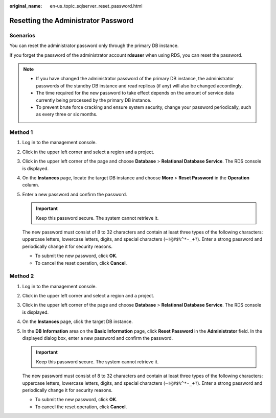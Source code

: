 :original_name: en-us_topic_sqlserver_reset_password.html

.. _en-us_topic_sqlserver_reset_password:

Resetting the Administrator Password
====================================

Scenarios
---------

You can reset the administrator password only through the primary DB instance.

If you forget the password of the administrator account **rdsuser** when using RDS, you can reset the password.

.. note::

   -  If you have changed the administrator password of the primary DB instance, the administrator passwords of the standby DB instance and read replicas (if any) will also be changed accordingly.
   -  The time required for the new password to take effect depends on the amount of service data currently being processed by the primary DB instance.
   -  To prevent brute force cracking and ensure system security, change your password periodically, such as every three or six months.

Method 1
--------

#. Log in to the management console.

#. Click |image1| in the upper left corner and select a region and a project.

#. Click |image2| in the upper left corner of the page and choose **Database** > **Relational Database Service**. The RDS console is displayed.

#. On the **Instances** page, locate the target DB instance and choose **More** > **Reset Password** in the **Operation** column.

#. Enter a new password and confirm the password.

   .. important::

      Keep this password secure. The system cannot retrieve it.

   The new password must consist of 8 to 32 characters and contain at least three types of the following characters: uppercase letters, lowercase letters, digits, and special characters (``~!@#$%^*-_+?``). Enter a strong password and periodically change it for security reasons.

   -  To submit the new password, click **OK**.
   -  To cancel the reset operation, click **Cancel**.

Method 2
--------

#. Log in to the management console.

#. Click |image3| in the upper left corner and select a region and a project.

#. Click |image4| in the upper left corner of the page and choose **Database** > **Relational Database Service**. The RDS console is displayed.

#. On the **Instances** page, click the target DB instance.

#. In the **DB Information** area on the **Basic Information** page, click **Reset Password** in the **Administrator** field. In the displayed dialog box, enter a new password and confirm the password.

   .. important::

      Keep this password secure. The system cannot retrieve it.

   The new password must consist of 8 to 32 characters and contain at least three types of the following characters: uppercase letters, lowercase letters, digits, and special characters (``~!@#$%^*-_+?``). Enter a strong password and periodically change it for security reasons.

   -  To submit the new password, click **OK**.
   -  To cancel the reset operation, click **Cancel**.

.. |image1| image:: /_static/images/en-us_image_0000001166476958.png
.. |image2| image:: /_static/images/en-us_image_0000001212196809.png
.. |image3| image:: /_static/images/en-us_image_0000001166476958.png
.. |image4| image:: /_static/images/en-us_image_0000001212196809.png
